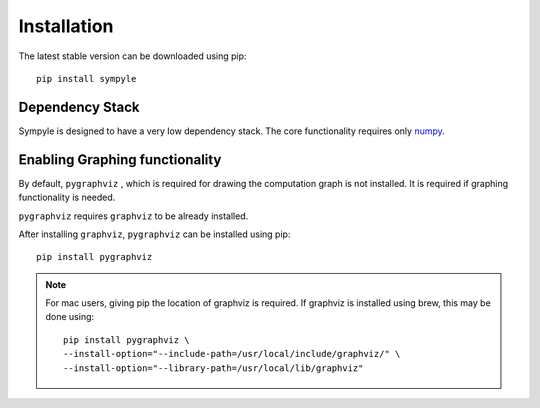 Installation
************

The latest stable version can be downloaded using pip::

	pip install sympyle




Dependency Stack
################
Sympyle is designed to have a very low dependency stack.
The core functionality requires only `numpy <numpy.org>`_.

Enabling Graphing functionality
###############################
By default, ``pygraphviz`` , which is required for drawing the computation
graph is not installed. It is required if graphing functionality is needed.

``pygraphviz`` requires ``graphviz`` to be already installed.

After installing ``graphviz``, ``pygraphviz`` can be installed using pip::

	pip install pygraphviz


.. note:: For mac users, giving pip the location of graphviz is required.
	If graphviz is installed using brew, this may be done using::

		pip install pygraphviz \
		--install-option="--include-path=/usr/local/include/graphviz/" \
		--install-option="--library-path=/usr/local/lib/graphviz"
